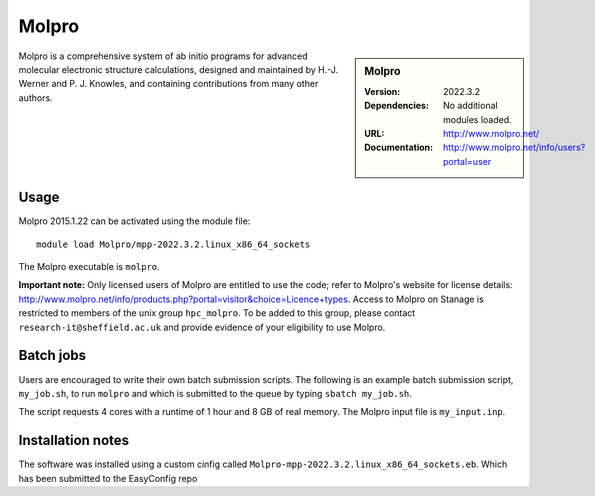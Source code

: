 Molpro
======

.. sidebar:: Molpro

   :Version: 2022.3.2
   :Dependencies: No additional modules loaded.
   :URL: http://www.molpro.net/
   :Documentation: http://www.molpro.net/info/users?portal=user


Molpro is a comprehensive system of ab initio programs for advanced molecular electronic structure calculations, designed and maintained by H.-J. Werner and P. J. Knowles, and containing contributions from many other authors.


Usage
-----

Molpro 2015.1.22 can be activated using the module file::

    module load Molpro/mpp-2022.3.2.linux_x86_64_sockets

The Molpro executable is ``molpro``.

**Important note:** Only licensed users of Molpro are entitled to use the code; refer to Molpro's website for license details: http://www.molpro.net/info/products.php?portal=visitor&choice=Licence+types. Access to Molpro on Stanage is restricted to members of the unix group ``hpc_molpro``.
To be added to this group, please contact ``research-it@sheffield.ac.uk`` and provide evidence of your eligibility to use Molpro.


Batch jobs
----------

Users are encouraged to write their own batch submission scripts. The following is an example batch submission script, ``my_job.sh``, to run ``molpro`` and which is submitted to the queue by typing ``sbatch my_job.sh``. 

.. code-block:: bash
    #!/bin/bash
    #SBATCH --nodes=1
    #SBATCH --ntasks-per-node=4
    #SBATCH --mem=8000
    #SBATCH --job-name=molpro_job
    #SBATCH --output=molpro_output
    #SBATCH --time=01:00:00
    #SBATCH --mail-user=some.user@sheffield.ac.uk
    #SBATCH --mail-type=ALL

    module load Molpro/mpp-2022.3.2.linux_x86_64_sockets

    molpro -n 4 my_input.inp

The script requests 4 cores with a runtime of 1 hour and 8 GB of real memory. The Molpro input file is ``my_input.inp``.


Installation notes
------------------

The software was installed using a custom cinfig called ``Molpro-mpp-2022.3.2.linux_x86_64_sockets.eb``. Which has been submitted to the EasyConfig repo 